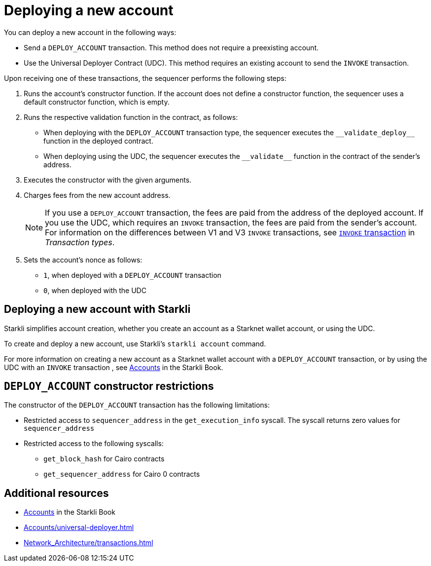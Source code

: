 [id="deploying_new_accounts"]
= Deploying a new account

You can deploy a new account in the following ways:

* Send a `DEPLOY_ACCOUNT` transaction. This method does not require a preexisting account.
* Use the Universal Deployer Contract (UDC). This method requires an existing account to send the `INVOKE` transaction.

Upon receiving one of these transactions, the sequencer performs the following steps:

. Runs the account's constructor function. If the account does not define a constructor function, the sequencer uses a default constructor function, which is empty.
. Runs the respective validation function in the contract, as follows:
** When deploying with the `DEPLOY_ACCOUNT` transaction type, the sequencer executes the `+__validate_deploy__+` function in the deployed contract.
** When deploying using the UDC, the sequencer executes the `+__validate__+` function in the contract of the sender's address.
. Executes the constructor with the given arguments.
. Charges fees from the new account address.
+
[NOTE]
====
If you use a `DEPLOY_ACCOUNT` transaction, the fees are paid from the address of the deployed account. If you use the UDC, which requires an `INVOKE` transaction, the fees are paid from the sender's account. For information on the differences between V1 and V3 `INVOKE` transactions, see xref:Network_Architecture/transactions.adoc#invoke_transaction[`INVOKE` transaction] in _Transaction types_.
====
. Sets the account's nonce as follows:
** `1`, when deployed with a `DEPLOY_ACCOUNT` transaction
** `0`, when deployed with the UDC

== Deploying a new account with Starkli

Starkli simplifies account creation, whether you create an account as a Starknet wallet account, or using the UDC.

To create and deploy a new account, use Starkli's `starkli account` command.

For more information on creating a new account as a Starknet wallet account with a `DEPLOY_ACCOUNT` transaction, or by using the UDC with an `INVOKE` transaction , see link:https://book.starkli.rs/accounts[Accounts] in the Starkli Book.

[#DEPLOY_ACCOUNT_restrictions]
== `DEPLOY_ACCOUNT` constructor restrictions

The constructor of the `DEPLOY_ACCOUNT` transaction has the following limitations:

* Restricted access to `sequencer_address` in the `get_execution_info` syscall. The syscall returns zero values for `sequencer_address`
* Restricted access to the following syscalls:
** `get_block_hash` for Cairo contracts
** `get_sequencer_address` for Cairo 0 contracts

== Additional resources

* link:https://book.starkli.rs/accounts[Accounts] in the Starkli Book
* xref:Accounts/universal-deployer.adoc[]
* xref:Network_Architecture/transactions.adoc[]